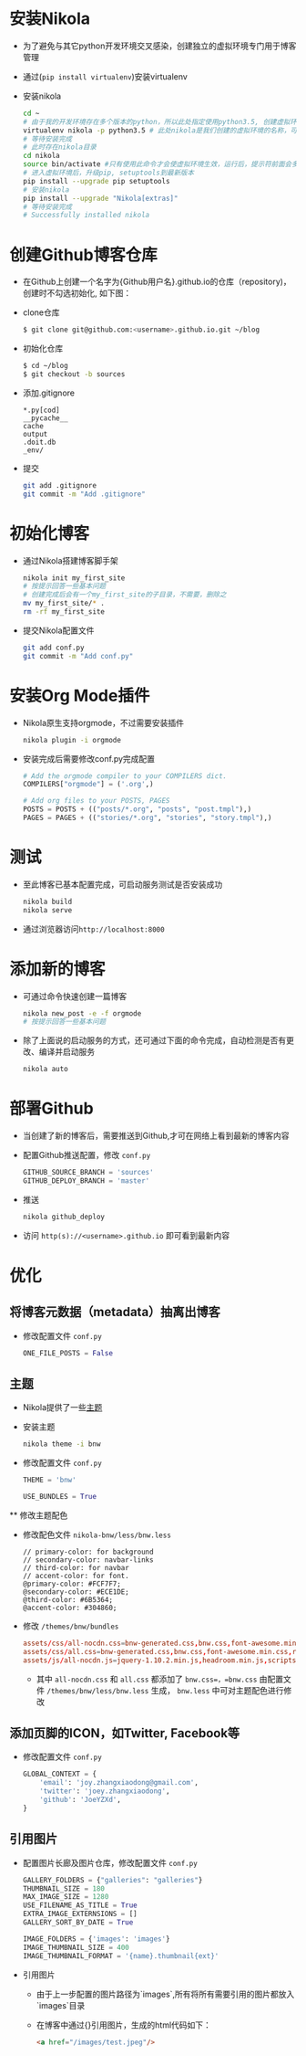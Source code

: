 #+BEGIN_COMMENT
.. title: Manage Github Blog by Nikola in Org Mode
.. slug: manage-github-blog-by-nikola-in-orgmode
.. date: 2018-04-17 17:06:52 UTC+08:00
.. tags: Github, Blog, Nikola, OrgMode, Python, Virtualenv
.. category: Programming
.. link: 
.. description: 使用Nikola管理Github的个人博客，Nikola原生支持orgmode
.. type: text
#+END_COMMENT


* 安装Nikola
  - 为了避免与其它python开发环境交叉感染，创建独立的虚拟环境专门用于博客管理
  - 通过(=pip install virtualenv=)安装virtualenv
  - 安装nikola
    #+BEGIN_SRC sh
    cd ~
    # 由于我的开发环境存在多个版本的python，所以此处指定使用python3.5, 创建虚拟环境，这样虚拟环境的python版本也是3.5
    virtualenv nikola -p python3.5 # 此处nikola是我们创建的虚拟环境的名称，可以自行更改
    # 等待安装完成
    # 此时存在nikola目录
    cd nikola
    source bin/activate #只有使用此命令才会使虚拟环境生效，运行后，提示符前面会多一个虚拟环境名称，如 (nikola) joey in ~/nikola
    # 进入虚拟环境后，升级pip, setuptools到最新版本
    pip install --upgrade pip setuptools
    # 安装nikola
    pip install --upgrade "Nikola[extras]"
    # 等待安装完成
    # Successfully installed nikola
    #+END_SRC
* 创建Github博客仓库
  - 在Github上创建一个名字为{Github用户名}.github.io的仓库（repository)，创建时不勾选初始化, 如下图：
    [[img-url:/images/create_github_blog_repository.png]]
  - clone仓库
    #+BEGIN_SRC sh
    $ git clone git@github.com:<username>.github.io.git ~/blog
    #+END_SRC
  - 初始化仓库
    #+BEGIN_SRC sh
    $ cd ~/blog
    $ git checkout -b sources
    #+END_SRC
  - 添加.gitignore
    #+BEGIN_SRC text 
    *.py[cod]
    __pycache__
    cache
    output
    .doit.db
    _env/
    #+END_SRC
  - 提交
    #+BEGIN_SRC sh
    git add .gitignore
    git commit -m "Add .gitignore"
    #+END_SRC
* 初始化博客
  - 通过Nikola搭建博客脚手架
    #+BEGIN_SRC sh
    nikola init my_first_site
    # 按提示回答一些基本问题
    # 创建完成后会有一个my_first_site的子目录，不需要，删除之
    mv my_first_site/* .
    rm -rf my_first_site
    #+END_SRC
  - 提交Nikola配置文件
    #+BEGIN_SRC sh
    git add conf.py
    git commit -m "Add conf.py"
    #+END_SRC
* 安装Org Mode插件
  - Nikola原生支持orgmode，不过需要安装插件
    #+BEGIN_SRC sh
    nikola plugin -i orgmode
    #+END_SRC
  - 安装完成后需要修改conf.py完成配置
    #+BEGIN_SRC python
    # Add the orgmode compiler to your COMPILERS dict.
    COMPILERS["orgmode"] = ('.org',)

    # Add org files to your POSTS, PAGES
    POSTS = POSTS + (("posts/*.org", "posts", "post.tmpl"),)
    PAGES = PAGES + (("stories/*.org", "stories", "story.tmpl"),)
    #+END_SRC
* 测试
  - 至此博客已基本配置完成，可启动服务测试是否安装成功
    #+BEGIN_SRC sh
    nikola build
    nikola serve
    #+END_SRC
  - 通过浏览器访问=http://localhost:8000=
* 添加新的博客
  - 可通过命令快速创建一篇博客
    #+BEGIN_SRC sh
    nikola new_post -e -f orgmode
    # 按提示回答一些基本问题
    #+END_SRC
  - 除了上面说的启动服务的方式，还可通过下面的命令完成，自动检测是否有更改、编译并启动服务
    #+BEGIN_SRC sh 
    nikola auto
    #+END_SRC
* 部署Github
  - 当创建了新的博客后，需要推送到Github,才可在网络上看到最新的博客内容
  - 配置Github推送配置，修改 =conf.py=
    #+BEGIN_SRC python
    GITHUB_SOURCE_BRANCH = 'sources'
    GITHUB_DEPLOY_BRANCH = 'master'
    #+END_SRC
  - 推送
    #+BEGIN_SRC sh
    nikola github_deploy
    #+END_SRC
  - 访问 =http(s)://<username>.github.io= 即可看到最新内容
* 优化
** 将博客元数据（metadata）抽离出博客
   - 修改配置文件 =conf.py=
     #+BEGIN_SRC python
     ONE_FILE_POSTS = False
     #+END_SRC
** 主题
   - Nikola提供了一些[[https://themes.getnikola.com][主题]]
   - 安装主题
     #+BEGIN_SRC sh
     nikola theme -i bnw
     #+END_SRC
   - 修改配置文件 =conf.py=
     #+BEGIN_SRC python
     THEME = 'bnw'
     
     USE_BUNDLES = True
     #+END_SRC
   ** 修改主题配色
   - 修改配色文件 =nikola-bnw/less/bnw.less=
     #+BEGIN_SRC text
     // primary-color: for background
     // secondary-color: navbar-links
     // third-color: for navbar
     // accent-color: for font.
     @primary-color: #FCF7F7;
     @secondary-color: #ECE1DE;
     @third-color: #6B5364;
     @accent-color: #304860;
     #+END_SRC
   - 修改 =/themes/bnw/bundles=
     #+BEGIN_SRC conf
     assets/css/all-nocdn.css=bnw-generated.css,bnw.css,font-awesome.min.css,rst.css,code.css,custom.css
     assets/css/all.css=bnw-generated.css,bnw.css,font-awesome.min.css,rst.css,code.css,custom.css
     assets/js/all-nocdn.js=jquery-1.10.2.min.js,headroom.min.js,scripts.js
     #+END_SRC
     - 其中 =all-nocdn.css= 和 =all.css= 都添加了 =bnw.css=，=bnw.css= 由配置文件 =/themes/bnw/less/bnw.less= 生成， =bnw.less= 中可对主题配色进行修改
** 添加页脚的ICON，如Twitter, Facebook等
   - 修改配置文件 =conf.py=
     #+BEGIN_SRC python
     GLOBAL_CONTEXT = {
         'email': 'joy.zhangxiaodong@gmail.com',
         'twitter': 'joey.zhangxiaodong',
         'github': 'JoeYZXd',
     }
     #+END_SRC
** 引用图片
   - 配置图片长廊及图片仓库，修改配置文件 =conf.py=
     #+BEGIN_SRC python
     GALLERY_FOLDERS = {"galleries": "galleries"}
     THUMBNAIL_SIZE = 180
     MAX_IMAGE_SIZE = 1280
     USE_FILENAME_AS_TITLE = True
     EXTRA_IMAGE_EXTERNSIONS = []
     GALLERY_SORT_BY_DATE = True
     
     IMAGE_FOLDERS = {'images': 'images'}
     IMAGE_THUMBNAIL_SIZE = 400
     IMAGE_THUMBNAIL_FORMAT = '{name}.thumbnail{ext}'
     #+END_SRC
   - 引用图片
     - 由于上一步配置的图片路径为`images`,所有将所有需要引用的图片都放入`images`目录
     - 在博客中通过{[[img-url:/image/test.jpeg]]}引用图片，生成的html代码如下：
       #+BEGIN_SRC html
       <a href="/images/test.jpeg"/>
       #+END_SRC
     
